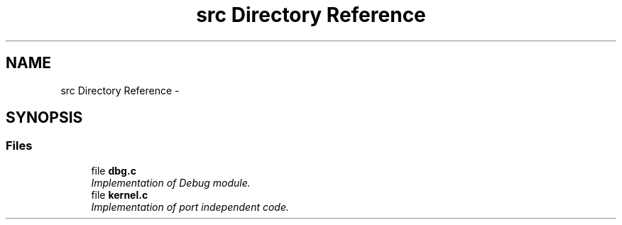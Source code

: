 .TH "src Directory Reference" 3 "Tue Oct 29 2013" "Version 1.0BetaR01" "eSolid - Real-Time Kernel" \" -*- nroff -*-
.ad l
.nh
.SH NAME
src Directory Reference \- 
.SH SYNOPSIS
.br
.PP
.SS "Files"

.in +1c
.ti -1c
.RI "file \fBdbg\&.c\fP"
.br
.RI "\fIImplementation of Debug module\&. \fP"
.ti -1c
.RI "file \fBkernel\&.c\fP"
.br
.RI "\fIImplementation of port independent code\&. \fP"
.in -1c
